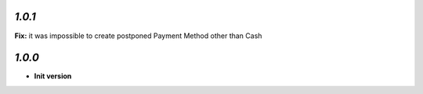 `1.0.1`
-------

**Fix:** it was impossible to create postponed Payment Method other than Cash

`1.0.0`
-------

- **Init version**
